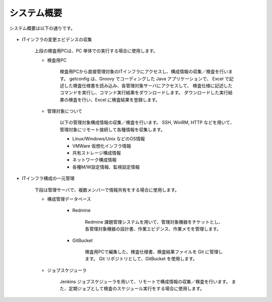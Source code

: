 システム概要
============

システム概要は以下の通りです。

   .. figure:: ../image/overview.png
      :align: center
      :alt: System Overview
      :width: 640px


* ITインフラの変更エビデンスの収集

   上段の検査用PCは、PC 単体での実行する場合に使用します。

   * 検査用PC

      検査用PCから直接管理対象のITインフラにアクセスし、構成情報の収集／検査を行います。
      getconfig は、Groovy でコーディングした Java アプリケーションで、
      Excel で記述した検査仕様書を読み込み、各管理対象サーバにアクセスして、
      検査仕様に記述したコマンドを実行し、コマンド実行結果をダウンロードします。
      ダウンロードした実行結果の検査を行い、Excel に検査結果を登録します。

   * 管理対象について

      以下の管理対象構成情報の収集／検査を行います。
      SSH, WinRM, HTTP などを用いて、管理対象にリモート接続して各種情報を収集します。

      * Linux/Windows/Unix などのOS情報
      * VMWare 仮想化インフラ情報
      * 共有ストレージ構成情報
      * ネットワーク構成情報
      * 各種M/W設定情報、監視設定情報


* ITインフラ構成の一元管理

   下段は管理サーバで、複数メンバーで情報共有をする場合に使用します。

   * 構成管理データベース

      * Redmine

         Redmine 課題管理システムを用いて、管理対象機器をチケットとし、
         各管理対象機器の設計書、作業エビデンス、作業メモを管理します。

      * GitBucket

         検査用PCで編集した、検査仕様書、検査結果ファイルを Git に管理します。
         Git リポジトリとして、GitBucket を使用します。

   * ジョブスケジューラ

      Jenkins ジョブスケジューラを用いて、リモートで構成情報の収集／検査を行います。
      また、定期ジョブとして検査のスケジュール実行をする場合に使用します。

